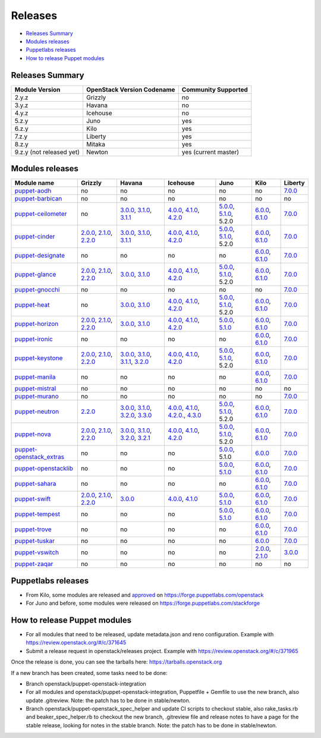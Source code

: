 ========
Releases
========

- `Releases Summary`_
- `Modules releases`_
- `Puppetlabs releases`_
- `How to release Puppet modules`_


Releases Summary
================

+----------------------------+------------------------------+------------------------+
| Module Version             | OpenStack Version Codename   | Community Supported    |
+============================+==============================+========================+
| 2.y.z                      | Grizzly                      | no                     |
+----------------------------+------------------------------+------------------------+
| 3.y.z                      | Havana                       | no                     |
+----------------------------+------------------------------+------------------------+
| 4.y.z                      | Icehouse                     | no                     |
+----------------------------+------------------------------+------------------------+
| 5.z.y                      | Juno                         | yes                    |
+----------------------------+------------------------------+------------------------+
| 6.z.y                      | Kilo                         | yes                    |
+----------------------------+------------------------------+------------------------+
| 7.z.y                      | Liberty                      | yes                    |
+----------------------------+------------------------------+------------------------+
| 8.z.y                      | Mitaka                       | yes                    |
+----------------------------+------------------------------+------------------------+
| 9.z.y (not released yet)   | Newton                       | yes (current master)   |
+----------------------------+------------------------------+------------------------+

Modules releases
================

+--------------------------------------------------------------------------------------------------+--------------------------------------------------------------------------------------------------------------------------------------------------------------------------------------------------------------------------------------------------------------------------------------------------------------+------------------------------------------------------------------------------------------------------------------------------------------------------------------------------------------------------------------------------------------------------------------------------------------------------------------------------------------------------------------------------------------------------------------+---------------------------------------------------------------------------------------------------------------------------------------------------------------------------------------------------------------------------------------------------------------------------------------------------------------------------------------------------------------------------------------------------------------+---------------------------------------------------------------------------------------------------------------------------------------------------------------------------------------------------------------------+-----------------------------------------------------------------------------------------------------------------------------------------------------------------------------------------------------------------------+--------------------------------------------------------------------------------------------------------------+
| Module name                                                                                      | Grizzly                                                                                                                                                                                                                                                                                                      | Havana                                                                                                                                                                                                                                                                                                                                                                                                           | Icehouse                                                                                                                                                                                                                                                                                                                                                                                                      | Juno                                                                                                                                                                                                                | Kilo                                                                                                                                                                                                                  | Liberty                                                                                                      |
+==================================================================================================+==============================================================================================================================================================================================================================================================================================================+==================================================================================================================================================================================================================================================================================================================================================================================================================+===============================================================================================================================================================================================================================================================================================================================================================================================================+=====================================================================================================================================================================================================================+=======================================================================================================================================================================================================================+==============================================================================================================+
| `puppet-aodh <http://git.openstack.org/cgit/openstack/puppet-aodh>`__                            | no                                                                                                                                                                                                                                                                                                           | no                                                                                                                                                                                                                                                                                                                                                                                                               | no                                                                                                                                                                                                                                                                                                                                                                                                            | no                                                                                                                                                                                                                  | no                                                                                                                                                                                                                    | `7.0.0 <https://github.com/openstack/puppet-aodh/blob/master/CHANGELOG.md#2015-11-24---700>`__               |
+--------------------------------------------------------------------------------------------------+--------------------------------------------------------------------------------------------------------------------------------------------------------------------------------------------------------------------------------------------------------------------------------------------------------------+------------------------------------------------------------------------------------------------------------------------------------------------------------------------------------------------------------------------------------------------------------------------------------------------------------------------------------------------------------------------------------------------------------------+---------------------------------------------------------------------------------------------------------------------------------------------------------------------------------------------------------------------------------------------------------------------------------------------------------------------------------------------------------------------------------------------------------------+---------------------------------------------------------------------------------------------------------------------------------------------------------------------------------------------------------------------+-----------------------------------------------------------------------------------------------------------------------------------------------------------------------------------------------------------------------+--------------------------------------------------------------------------------------------------------------+
| `puppet-barbican <http://git.openstack.org/cgit/openstack/puppet-barbican>`__                    | no                                                                                                                                                                                                                                                                                                           | no                                                                                                                                                                                                                                                                                                                                                                                                               | no                                                                                                                                                                                                                                                                                                                                                                                                            | no                                                                                                                                                                                                                  | no                                                                                                                                                                                                                    | no                                                                                                           |
+--------------------------------------------------------------------------------------------------+--------------------------------------------------------------------------------------------------------------------------------------------------------------------------------------------------------------------------------------------------------------------------------------------------------------+------------------------------------------------------------------------------------------------------------------------------------------------------------------------------------------------------------------------------------------------------------------------------------------------------------------------------------------------------------------------------------------------------------------+---------------------------------------------------------------------------------------------------------------------------------------------------------------------------------------------------------------------------------------------------------------------------------------------------------------------------------------------------------------------------------------------------------------+---------------------------------------------------------------------------------------------------------------------------------------------------------------------------------------------------------------------+-----------------------------------------------------------------------------------------------------------------------------------------------------------------------------------------------------------------------+--------------------------------------------------------------------------------------------------------------+
| `puppet-ceilometer <http://git.openstack.org/cgit/openstack/puppet-ceilometer>`__                | no                                                                                                                                                                                                                                                                                                           | `3.0.0 <https://github.com/openstack/puppet-ceilometer/blob/master/CHANGELOG.md#2014-01-17---300>`__, `3.1.0 <https://github.com/openstack/puppet-ceilometer/blob/master/CHANGELOG.md#2014-02-14---310>`__, `3.1.1 <https://github.com/openstack/puppet-ceilometer/blob/master/CHANGELOG.md#2014-03-26---311>`__                                                                                                 | `4.0.0 <https://github.com/openstack/puppet-ceilometer/blob/master/CHANGELOG.md#2014-01-05---400>`__, `4.1.0 <https://github.com/openstack/puppet-ceilometer/blob/master/CHANGELOG.md#2014-06-19---410>`__, `4.2.0 <https://github.com/openstack/puppet-ceilometer/blob/master/CHANGELOG.md#2014-10-16---420>`__                                                                                              | `5.0.0 <https://github.com/openstack/puppet-ceilometer/blob/master/CHANGELOG.md#2014-11-20---500>`__, `5.1.0 <https://github.com/openstack/puppet-ceilometer/blob/master/CHANGELOG.md#2015-06-17---510>`__, 5.2.0   | `6.0.0 <https://github.com/openstack/puppet-ceilometer/blob/master/CHANGELOG.md#2015-07-08---600>`__, `6.1.0 <https://github.com/openstack/puppet-ceilometer/blob/stable/kilo/CHANGELOG.md#2015-10-10---610>`__       | `7.0.0 <https://github.com/openstack/puppet-ceilometer/blob/master/CHANGELOG.md#2015-11-25---700>`__         |
+--------------------------------------------------------------------------------------------------+--------------------------------------------------------------------------------------------------------------------------------------------------------------------------------------------------------------------------------------------------------------------------------------------------------------+------------------------------------------------------------------------------------------------------------------------------------------------------------------------------------------------------------------------------------------------------------------------------------------------------------------------------------------------------------------------------------------------------------------+---------------------------------------------------------------------------------------------------------------------------------------------------------------------------------------------------------------------------------------------------------------------------------------------------------------------------------------------------------------------------------------------------------------+---------------------------------------------------------------------------------------------------------------------------------------------------------------------------------------------------------------------+-----------------------------------------------------------------------------------------------------------------------------------------------------------------------------------------------------------------------+--------------------------------------------------------------------------------------------------------------+
| `puppet-cinder <http://git.openstack.org/cgit/openstack/puppet-cinder>`__                        | `2.0.0 <https://github.com/openstack/puppet-cinder/blob/master/CHANGELOG.md#2013-06-24---200>`__, `2.1.0 <https://github.com/openstack/puppet-cinder/blob/master/CHANGELOG.md#2013-08-07---210>`__, `2.2.0 <https://github.com/openstack/puppet-cinder/blob/master/CHANGELOG.md#2013-10-07---220>`__         | `3.0.0 <https://github.com/openstack/puppet-cinder/blob/master/CHANGELOG.md#2014-01-13---300>`__, `3.1.0 <https://github.com/openstack/puppet-cinder/blob/master/CHANGELOG.md#2014-03-26---310>`__, `3.1.1 <https://github.com/openstack/puppet-cinder/blob/master/CHANGELOG.md#2014-04-15---311>`__                                                                                                             | `4.0.0 <https://github.com/openstack/puppet-cinder/blob/master/CHANGELOG.md#2014-01-29---400>`__, `4.1.0 <https://github.com/openstack/puppet-cinder/blob/master/CHANGELOG.md#2014-06-19---410>`__, `4.2.0 <https://github.com/openstack/puppet-cinder/blob/master/CHANGELOG.md#2014-10-16---420>`__                                                                                                          | `5.0.0 <https://github.com/openstack/puppet-cinder/blob/master/CHANGELOG.md#2014-11-20---500>`__, `5.1.0 <https://github.com/openstack/puppet-cinder/blob/master/CHANGELOG.md#2015-06-17---510>`__, 5.2.0           | `6.0.0 <https://github.com/openstack/puppet-cinder/blob/master/CHANGELOG.md#2015-07-08---600>`__, `6.1.0 <https://github.com/openstack/puppet-cinder/blob/stable/kilo/CHANGELOG.md#2015-10-10---610>`__               | `7.0.0 <https://github.com/openstack/puppet-cinder/blob/master/CHANGELOG.md#2015-11-25---700>`__             |
+--------------------------------------------------------------------------------------------------+--------------------------------------------------------------------------------------------------------------------------------------------------------------------------------------------------------------------------------------------------------------------------------------------------------------+------------------------------------------------------------------------------------------------------------------------------------------------------------------------------------------------------------------------------------------------------------------------------------------------------------------------------------------------------------------------------------------------------------------+---------------------------------------------------------------------------------------------------------------------------------------------------------------------------------------------------------------------------------------------------------------------------------------------------------------------------------------------------------------------------------------------------------------+---------------------------------------------------------------------------------------------------------------------------------------------------------------------------------------------------------------------+-----------------------------------------------------------------------------------------------------------------------------------------------------------------------------------------------------------------------+--------------------------------------------------------------------------------------------------------------+
| `puppet-designate <http://git.openstack.org/cgit/openstack/puppet-designate>`__                  | no                                                                                                                                                                                                                                                                                                           | no                                                                                                                                                                                                                                                                                                                                                                                                               | no                                                                                                                                                                                                                                                                                                                                                                                                            | no                                                                                                                                                                                                                  | `6.0.0 <https://github.com/openstack/puppet-designate/blob/master/CHANGELOG.md#2015-07-08---600>`__, `6.1.0 <https://github.com/openstack/puppet-designate/blob/stable/kilo/CHANGELOG.md#2015-10-10---610>`__         | `7.0.0 <https://github.com/openstack/puppet-designate/blob/master/CHANGELOG.md#2015-11-25---700>`__          |
+--------------------------------------------------------------------------------------------------+--------------------------------------------------------------------------------------------------------------------------------------------------------------------------------------------------------------------------------------------------------------------------------------------------------------+------------------------------------------------------------------------------------------------------------------------------------------------------------------------------------------------------------------------------------------------------------------------------------------------------------------------------------------------------------------------------------------------------------------+---------------------------------------------------------------------------------------------------------------------------------------------------------------------------------------------------------------------------------------------------------------------------------------------------------------------------------------------------------------------------------------------------------------+---------------------------------------------------------------------------------------------------------------------------------------------------------------------------------------------------------------------+-----------------------------------------------------------------------------------------------------------------------------------------------------------------------------------------------------------------------+--------------------------------------------------------------------------------------------------------------+
| `puppet-glance <http://git.openstack.org/cgit/openstack/puppet-glance>`__                        | `2.0.0 <https://github.com/openstack/puppet-glance/blob/master/CHANGELOG.md#2013-06-24---200>`__, `2.1.0 <https://github.com/openstack/puppet-glance/blob/master/CHANGELOG.md#2013-08-07---210>`__, `2.2.0 <https://github.com/openstack/puppet-glance/blob/master/CHANGELOG.md#2013-10-07---220>`__         | `3.0.0 <https://github.com/openstack/puppet-glance/blob/master/CHANGELOG.md#2014-01-09---300>`__, `3.1.0 <https://github.com/openstack/puppet-glance/blob/master/CHANGELOG.md#2014-03-26---310>`__                                                                                                                                                                                                               | `4.0.0 <https://github.com/openstack/puppet-glance/blob/master/CHANGELOG.md#2014-05-01---400>`__, `4.1.0 <https://github.com/openstack/puppet-glance/blob/master/CHANGELOG.md#2014-06-19---410>`__, `4.2.0 <https://github.com/openstack/puppet-glance/blob/master/CHANGELOG.md#2014-10-16---420>`__                                                                                                          | `5.0.0 <https://github.com/openstack/puppet-glance/blob/master/CHANGELOG.md#2014-11-24---500>`__, `5.1.0 <https://github.com/openstack/puppet-glance/blob/master/CHANGELOG.md#2015-06-17---510>`__, 5.2.0           | `6.0.0 <https://github.com/openstack/puppet-glance/blob/master/CHANGELOG.md#2015-07-08---600>`__, `6.1.0 <https://github.com/openstack/puppet-glance/blob/stable/kilo/CHANGELOG.md#2015-10-10---610>`__               | `7.0.0 <https://github.com/openstack/puppet-glance/blob/master/CHANGELOG.md#2015-11-25---700>`__             |
+--------------------------------------------------------------------------------------------------+--------------------------------------------------------------------------------------------------------------------------------------------------------------------------------------------------------------------------------------------------------------------------------------------------------------+------------------------------------------------------------------------------------------------------------------------------------------------------------------------------------------------------------------------------------------------------------------------------------------------------------------------------------------------------------------------------------------------------------------+---------------------------------------------------------------------------------------------------------------------------------------------------------------------------------------------------------------------------------------------------------------------------------------------------------------------------------------------------------------------------------------------------------------+---------------------------------------------------------------------------------------------------------------------------------------------------------------------------------------------------------------------+-----------------------------------------------------------------------------------------------------------------------------------------------------------------------------------------------------------------------+--------------------------------------------------------------------------------------------------------------+
| `puppet-gnocchi <http://git.openstack.org/cgit/openstack/puppet-gnocchi>`__                      | no                                                                                                                                                                                                                                                                                                           | no                                                                                                                                                                                                                                                                                                                                                                                                               | no                                                                                                                                                                                                                                                                                                                                                                                                            | no                                                                                                                                                                                                                  | no                                                                                                                                                                                                                    | `7.0.0 <https://github.com/openstack/puppet-gnocchi/blob/master/CHANGELOG.md#2015-11-25---700>`__            |
+--------------------------------------------------------------------------------------------------+--------------------------------------------------------------------------------------------------------------------------------------------------------------------------------------------------------------------------------------------------------------------------------------------------------------+------------------------------------------------------------------------------------------------------------------------------------------------------------------------------------------------------------------------------------------------------------------------------------------------------------------------------------------------------------------------------------------------------------------+---------------------------------------------------------------------------------------------------------------------------------------------------------------------------------------------------------------------------------------------------------------------------------------------------------------------------------------------------------------------------------------------------------------+---------------------------------------------------------------------------------------------------------------------------------------------------------------------------------------------------------------------+-----------------------------------------------------------------------------------------------------------------------------------------------------------------------------------------------------------------------+--------------------------------------------------------------------------------------------------------------+
| `puppet-heat <http://git.openstack.org/cgit/openstack/puppet-heat>`__                            | no                                                                                                                                                                                                                                                                                                           | `3.0.0 <https://github.com/openstack/puppet-heat/blob/master/CHANGELOG.md#2014-01-23---300>`__, `3.1.0 <https://github.com/openstack/puppet-heat/blob/master/CHANGELOG.md#2014-03-26---310>`__                                                                                                                                                                                                                   | `4.0.0 <https://github.com/openstack/puppet-heat/blob/master/CHANGELOG.md#2014-05-05---400>`__, `4.1.0 <https://github.com/openstack/puppet-heat/blob/master/CHANGELOG.md#2014-06-19---410>`__, `4.2.0 <https://github.com/openstack/puppet-heat/blob/master/CHANGELOG.md#2014-10-16---420>`__                                                                                                                | `5.0.0 <https://github.com/openstack/puppet-heat/blob/master/CHANGELOG.md#2014-11-24---500>`__, `5.1.0 <https://github.com/openstack/puppet-heat/blob/master/CHANGELOG.md#2015-06-17---510>`__, 5.2.0               | `6.0.0 <https://github.com/openstack/puppet-heat/blob/master/CHANGELOG.md#2015-07-08---600>`__, `6.1.0 <https://github.com/openstack/puppet-heat/blob/stable/kilo/CHANGELOG.md#2015-10-14---610>`__                   | `7.0.0 <https://github.com/openstack/puppet-heat/blob/master/CHANGELOG.md#2015-11-25---700>`__               |
+--------------------------------------------------------------------------------------------------+--------------------------------------------------------------------------------------------------------------------------------------------------------------------------------------------------------------------------------------------------------------------------------------------------------------+------------------------------------------------------------------------------------------------------------------------------------------------------------------------------------------------------------------------------------------------------------------------------------------------------------------------------------------------------------------------------------------------------------------+---------------------------------------------------------------------------------------------------------------------------------------------------------------------------------------------------------------------------------------------------------------------------------------------------------------------------------------------------------------------------------------------------------------+---------------------------------------------------------------------------------------------------------------------------------------------------------------------------------------------------------------------+-----------------------------------------------------------------------------------------------------------------------------------------------------------------------------------------------------------------------+--------------------------------------------------------------------------------------------------------------+
| `puppet-horizon <http://git.openstack.org/cgit/openstack/puppet-horizon>`__                      | `2.0.0 <https://github.com/openstack/puppet-horizon/blob/master/CHANGELOG.md#2013-06-24---200>`__, `2.1.0 <https://github.com/openstack/puppet-horizon/blob/master/CHANGELOG.md#2013-08-07---210>`__, `2.2.0 <https://github.com/openstack/puppet-horizon/blob/master/CHANGELOG.md#2013-10-07---220>`__      | `3.0.0 <https://github.com/openstack/puppet-horizon/blob/master/CHANGELOG.md#2014-01-16---300>`__, `3.1.0 <https://github.com/openstack/puppet-horizon/blob/master/CHANGELOG.md#2014-03-26---310>`__                                                                                                                                                                                                             | `4.0.0 <https://github.com/openstack/puppet-horizon/blob/master/CHANGELOG.md#2014-05-01---400>`__, `4.1.0 <https://github.com/openstack/puppet-horizon/blob/master/CHANGELOG.md#2014-06-19---410>`__, `4.2.0 <https://github.com/openstack/puppet-horizon/blob/master/CHANGELOG.md#2014-10-16---420>`__                                                                                                       | `5.0.0 <https://github.com/openstack/puppet-horizon/blob/master/CHANGELOG.md#2014-11-25---500>`__, `5.1.0 <https://github.com/openstack/puppet-horizon/blob/master/CHANGELOG.md#2015-06-17---510>`__                | `6.0.0 <https://github.com/openstack/puppet-horizon/blob/master/CHANGELOG.md#2015-07-08---600>`__, `6.1.0 <https://github.com/openstack/puppet-horizon/blob/stable/kilo/CHANGELOG.md#2015-10-15---610>`__             | `7.0.0 <https://github.com/openstack/puppet-horizon/blob/master/CHANGELOG.md#2015-11-25---700>`__            |
+--------------------------------------------------------------------------------------------------+--------------------------------------------------------------------------------------------------------------------------------------------------------------------------------------------------------------------------------------------------------------------------------------------------------------+------------------------------------------------------------------------------------------------------------------------------------------------------------------------------------------------------------------------------------------------------------------------------------------------------------------------------------------------------------------------------------------------------------------+---------------------------------------------------------------------------------------------------------------------------------------------------------------------------------------------------------------------------------------------------------------------------------------------------------------------------------------------------------------------------------------------------------------+---------------------------------------------------------------------------------------------------------------------------------------------------------------------------------------------------------------------+-----------------------------------------------------------------------------------------------------------------------------------------------------------------------------------------------------------------------+--------------------------------------------------------------------------------------------------------------+
| `puppet-ironic <http://git.openstack.org/cgit/openstack/puppet-ironic>`__                        | no                                                                                                                                                                                                                                                                                                           | no                                                                                                                                                                                                                                                                                                                                                                                                               | no                                                                                                                                                                                                                                                                                                                                                                                                            | no                                                                                                                                                                                                                  | `6.0.0 <https://github.com/openstack/puppet-ironic/blob/master/CHANGELOG.md#2015-07-08---600>`__, `6.1.0 <https://github.com/openstack/puppet-ironic/blob/stable/kilo/CHANGELOG.md#2015-10-15---610>`__               | `7.0.0 <https://github.com/openstack/puppet-ironic/blob/master/CHANGELOG.md#2015-11-25---700>`__             |
+--------------------------------------------------------------------------------------------------+--------------------------------------------------------------------------------------------------------------------------------------------------------------------------------------------------------------------------------------------------------------------------------------------------------------+------------------------------------------------------------------------------------------------------------------------------------------------------------------------------------------------------------------------------------------------------------------------------------------------------------------------------------------------------------------------------------------------------------------+---------------------------------------------------------------------------------------------------------------------------------------------------------------------------------------------------------------------------------------------------------------------------------------------------------------------------------------------------------------------------------------------------------------+---------------------------------------------------------------------------------------------------------------------------------------------------------------------------------------------------------------------+-----------------------------------------------------------------------------------------------------------------------------------------------------------------------------------------------------------------------+--------------------------------------------------------------------------------------------------------------+
| `puppet-keystone <http://git.openstack.org/cgit/openstack/puppet-keystone>`__                    | `2.0.0 <https://github.com/openstack/puppet-keystone/blob/master/CHANGELOG.md#2013-06-18---200>`__, `2.1.0 <https://github.com/openstack/puppet-keystone/blob/master/CHANGELOG.md#2013-08-06---210>`__, `2.2.0 <https://github.com/openstack/puppet-keystone/blob/master/CHANGELOG.md#2013-10-07---220>`__   | `3.0.0 <https://github.com/openstack/puppet-keystone/blob/master/CHANGELOG.md#2014-01-16---300>`__, `3.1.0 <https://github.com/openstack/puppet-keystone/blob/master/CHANGELOG.md#2014-03-26---310>`__, `3.1.1 <https://github.com/openstack/puppet-keystone/blob/master/CHANGELOG.md#2014-03-28---311>`__, `3.2.0 <https://github.com/openstack/puppet-keystone/blob/master/CHANGELOG.md#2014-04-15---320>`__   | `4.0.0 <https://github.com/openstack/puppet-keystone/blob/master/CHANGELOG.md#2014-05-05---400>`__, `4.1.0 <https://github.com/openstack/puppet-keystone/blob/master/CHANGELOG.md#2014-06-19---410>`__, `4.2.0 <https://github.com/openstack/puppet-keystone/blob/master/CHANGELOG.md#2014-10-16---420>`__                                                                                                    | `5.0.0 <https://github.com/openstack/puppet-keystone/blob/master/CHANGELOG.md#2014-11-24---500>`__, `5.1.0 <https://github.com/openstack/puppet-keystone/blob/master/CHANGELOG.md#2015-06-17---510>`__, 5.2.0       | `6.0.0 <https://github.com/openstack/puppet-keystone/blob/master/CHANGELOG.md#2015-07-08---600>`__, `6.1.0 <https://github.com/openstack/puppet-keystone/blob/stable/kilo/CHANGELOG.md#2015-10-15---610>`__           | `7.0.0 <https://github.com/openstack/puppet-keystone/blob/master/CHANGELOG.md#2015-11-24---700>`__           |
+--------------------------------------------------------------------------------------------------+--------------------------------------------------------------------------------------------------------------------------------------------------------------------------------------------------------------------------------------------------------------------------------------------------------------+------------------------------------------------------------------------------------------------------------------------------------------------------------------------------------------------------------------------------------------------------------------------------------------------------------------------------------------------------------------------------------------------------------------+---------------------------------------------------------------------------------------------------------------------------------------------------------------------------------------------------------------------------------------------------------------------------------------------------------------------------------------------------------------------------------------------------------------+---------------------------------------------------------------------------------------------------------------------------------------------------------------------------------------------------------------------+-----------------------------------------------------------------------------------------------------------------------------------------------------------------------------------------------------------------------+--------------------------------------------------------------------------------------------------------------+
| `puppet-manila <http://git.openstack.org/cgit/openstack/puppet-manila>`__                        | no                                                                                                                                                                                                                                                                                                           | no                                                                                                                                                                                                                                                                                                                                                                                                               | no                                                                                                                                                                                                                                                                                                                                                                                                            | no                                                                                                                                                                                                                  | `6.0.0 <https://github.com/openstack/puppet-manila/blob/master/CHANGELOG.md#2015-07-08---600>`__, `6.1.0 <https://github.com/openstack/puppet-manila/blob/stable/kilo/CHANGELOG.md#2015-10-10---610>`__               | `7.0.0 <https://github.com/openstack/puppet-manila/blob/master/CHANGELOG.md#2015-11-25---700>`__             |
+--------------------------------------------------------------------------------------------------+--------------------------------------------------------------------------------------------------------------------------------------------------------------------------------------------------------------------------------------------------------------------------------------------------------------+------------------------------------------------------------------------------------------------------------------------------------------------------------------------------------------------------------------------------------------------------------------------------------------------------------------------------------------------------------------------------------------------------------------+---------------------------------------------------------------------------------------------------------------------------------------------------------------------------------------------------------------------------------------------------------------------------------------------------------------------------------------------------------------------------------------------------------------+---------------------------------------------------------------------------------------------------------------------------------------------------------------------------------------------------------------------+-----------------------------------------------------------------------------------------------------------------------------------------------------------------------------------------------------------------------+--------------------------------------------------------------------------------------------------------------+
| `puppet-mistral <http://git.openstack.org/cgit/openstack/puppet-mistral>`__                      | no                                                                                                                                                                                                                                                                                                           | no                                                                                                                                                                                                                                                                                                                                                                                                               | no                                                                                                                                                                                                                                                                                                                                                                                                            | no                                                                                                                                                                                                                  | no                                                                                                                                                                                                                    | no                                                                                                           |
+--------------------------------------------------------------------------------------------------+--------------------------------------------------------------------------------------------------------------------------------------------------------------------------------------------------------------------------------------------------------------------------------------------------------------+------------------------------------------------------------------------------------------------------------------------------------------------------------------------------------------------------------------------------------------------------------------------------------------------------------------------------------------------------------------------------------------------------------------+---------------------------------------------------------------------------------------------------------------------------------------------------------------------------------------------------------------------------------------------------------------------------------------------------------------------------------------------------------------------------------------------------------------+---------------------------------------------------------------------------------------------------------------------------------------------------------------------------------------------------------------------+-----------------------------------------------------------------------------------------------------------------------------------------------------------------------------------------------------------------------+--------------------------------------------------------------------------------------------------------------+
| `puppet-murano <http://git.openstack.org/cgit/openstack/puppet-murano>`__                        | no                                                                                                                                                                                                                                                                                                           | no                                                                                                                                                                                                                                                                                                                                                                                                               | no                                                                                                                                                                                                                                                                                                                                                                                                            | no                                                                                                                                                                                                                  | no                                                                                                                                                                                                                    | `7.0.0 <https://github.com/openstack/puppet-murano/blob/master/CHANGELOG.md#2015-11-24---700>`__             |
+--------------------------------------------------------------------------------------------------+--------------------------------------------------------------------------------------------------------------------------------------------------------------------------------------------------------------------------------------------------------------------------------------------------------------+------------------------------------------------------------------------------------------------------------------------------------------------------------------------------------------------------------------------------------------------------------------------------------------------------------------------------------------------------------------------------------------------------------------+---------------------------------------------------------------------------------------------------------------------------------------------------------------------------------------------------------------------------------------------------------------------------------------------------------------------------------------------------------------------------------------------------------------+---------------------------------------------------------------------------------------------------------------------------------------------------------------------------------------------------------------------+-----------------------------------------------------------------------------------------------------------------------------------------------------------------------------------------------------------------------+--------------------------------------------------------------------------------------------------------------+
| `puppet-neutron <http://git.openstack.org/cgit/openstack/puppet-neuton>`__                       | `2.2.0 <https://github.com/openstack/puppet-neutron/blob/master/CHANGELOG.md#2013-10-07---220>`__                                                                                                                                                                                                            | `3.0.0 <https://github.com/openstack/puppet-neutron/blob/master/CHANGELOG.md#2013-12-25---300>`__, `3.1.0 <https://github.com/openstack/puppet-neutron/blob/master/CHANGELOG.md#2014-03-26---310>`__, `3.2.0 <https://github.com/openstack/puppet-neutron/blob/master/CHANGELOG.md#2014-03-28---320>`__, `3.3.0 <https://github.com/openstack/puppet-neutron/blob/master/CHANGELOG.md#2014-04-15---330>`__       | `4.0.0 <https://github.com/openstack/puppet-neutron/blob/master/CHANGELOG.md#2014-05-01---400>`__, `4.1.0 <https://github.com/openstack/puppet-neutron/blob/master/CHANGELOG.md#2014-06-20---410>`__, `4.2.0. <https://github.com/openstack/puppet-neutron/blob/master/CHANGELOG.md#2014-07-11---420>`__, `4.3.0 <https://github.com/openstack/puppet-neutron/blob/master/CHANGELOG.md#2014-10-16---430>`__   | `5.0.0 <https://github.com/openstack/puppet-neutron/blob/master/CHANGELOG.md#2014-11-21---500>`__, `5.1.0 <https://github.com/openstack/puppet-neutron/blob/master/CHANGELOG.md#2015-06-17---510>`__, 5.2.0         | `6.0.0 <https://github.com/openstack/puppet-neutron/blob/master/CHANGELOG.md#2015-07-08---600>`__, `6.1.0 <https://github.com/openstack/puppet-neutron/blob/stable/kilo/CHANGELOG.md#2015-10-10---610>`__             | `7.0.0 <https://github.com/openstack/puppet-neutron/blob/master/CHANGELOG.md#2015-11-25---700>`__            |
+--------------------------------------------------------------------------------------------------+--------------------------------------------------------------------------------------------------------------------------------------------------------------------------------------------------------------------------------------------------------------------------------------------------------------+------------------------------------------------------------------------------------------------------------------------------------------------------------------------------------------------------------------------------------------------------------------------------------------------------------------------------------------------------------------------------------------------------------------+---------------------------------------------------------------------------------------------------------------------------------------------------------------------------------------------------------------------------------------------------------------------------------------------------------------------------------------------------------------------------------------------------------------+---------------------------------------------------------------------------------------------------------------------------------------------------------------------------------------------------------------------+-----------------------------------------------------------------------------------------------------------------------------------------------------------------------------------------------------------------------+--------------------------------------------------------------------------------------------------------------+
| `puppet-nova <http://git.openstack.org/cgit/openstack/puppet-nova>`__                            | `2.0.0 <https://github.com/openstack/puppet-nova/blob/master/CHANGELOG.md#2013-06-24---200>`__, `2.1.0 <https://github.com/openstack/puppet-nova/blob/master/CHANGELOG.md#2013-08-07---210>`__, `2.2.0 <https://github.com/openstack/puppet-nova/blob/master/CHANGELOG.md#2013-10-07---220>`__               | `3.0.0 <https://github.com/openstack/puppet-nova/blob/master/CHANGELOG.md#2014-01-13---300>`__, `3.1.0 <https://github.com/openstack/puppet-nova/blob/master/CHANGELOG.md#2014-02-14---310>`__, `3.2.0 <https://github.com/openstack/puppet-nova/blob/master/CHANGELOG.md#2014-03-26---320>`__, `3.2.1 <https://github.com/openstack/puppet-nova/blob/master/CHANGELOG.md#2014-04-15---321>`__                   | `4.0.0 <https://github.com/openstack/puppet-nova/blob/master/CHANGELOG.md#2014-05-01---400>`__, `4.1.0 <https://github.com/openstack/puppet-nova/blob/master/CHANGELOG.md#2014-06-20---410>`__, `4.2.0 <https://github.com/openstack/puppet-nova/blob/master/CHANGELOG.md#2014-11-17---420>`__                                                                                                                | `5.0.0 <https://github.com/openstack/puppet-nova/blob/master/CHANGELOG.md#2014-11-24---500>`__, `5.1.0 <https://github.com/openstack/puppet-nova/blob/master/CHANGELOG.md#2015-06-17---510>`__, 5.2.0               | `6.0.0 <https://github.com/openstack/puppet-nova/blob/master/CHANGELOG.md#2015-07-08---600>`__, `6.1.0 <https://github.com/openstack/puppet-nova/blob/stable/kilo/CHANGELOG.md#2015-10-10---610>`__                   | `7.0.0 <https://github.com/openstack/puppet-nova/blob/master/CHANGELOG.md#2015-11-25---700>`__               |
+--------------------------------------------------------------------------------------------------+--------------------------------------------------------------------------------------------------------------------------------------------------------------------------------------------------------------------------------------------------------------------------------------------------------------+------------------------------------------------------------------------------------------------------------------------------------------------------------------------------------------------------------------------------------------------------------------------------------------------------------------------------------------------------------------------------------------------------------------+---------------------------------------------------------------------------------------------------------------------------------------------------------------------------------------------------------------------------------------------------------------------------------------------------------------------------------------------------------------------------------------------------------------+---------------------------------------------------------------------------------------------------------------------------------------------------------------------------------------------------------------------+-----------------------------------------------------------------------------------------------------------------------------------------------------------------------------------------------------------------------+--------------------------------------------------------------------------------------------------------------+
| `puppet-openstack\_extras <http://git.openstack.org/cgit/openstack/puppet-openstack_extras>`__   | no                                                                                                                                                                                                                                                                                                           | no                                                                                                                                                                                                                                                                                                                                                                                                               | no                                                                                                                                                                                                                                                                                                                                                                                                            | `5.0.0 <https://github.com/openstack/puppet-openstack_extras/blob/master/CHANGELOG.md#2014-11-21---500>`__, 5.1.0                                                                                                   | `6.0.0 <https://github.com/openstack/puppet-openstack_extras/blob/master/CHANGELOG.md#2015-07-08---600>`__                                                                                                            | `7.0.0 <https://github.com/openstack/puppet-openstack_extras/blob/master/CHANGELOG.md#2015-11-24---700>`__   |
+--------------------------------------------------------------------------------------------------+--------------------------------------------------------------------------------------------------------------------------------------------------------------------------------------------------------------------------------------------------------------------------------------------------------------+------------------------------------------------------------------------------------------------------------------------------------------------------------------------------------------------------------------------------------------------------------------------------------------------------------------------------------------------------------------------------------------------------------------+---------------------------------------------------------------------------------------------------------------------------------------------------------------------------------------------------------------------------------------------------------------------------------------------------------------------------------------------------------------------------------------------------------------+---------------------------------------------------------------------------------------------------------------------------------------------------------------------------------------------------------------------+-----------------------------------------------------------------------------------------------------------------------------------------------------------------------------------------------------------------------+--------------------------------------------------------------------------------------------------------------+
| `puppet-openstacklib <http://git.openstack.org/cgit/openstack/puppet-openstacklib>`__            | no                                                                                                                                                                                                                                                                                                           | no                                                                                                                                                                                                                                                                                                                                                                                                               | no                                                                                                                                                                                                                                                                                                                                                                                                            | `5.0.0 <https://github.com/openstack/puppet-openstacklib/blob/master/CHANGELOG.md#2014-11-25---500>`__, `5.1.0 <https://github.com/openstack/puppet-openstacklib/blob/master/CHANGELOG.md#2015-06-17---510>`__      | `6.0.0 <https://github.com/openstack/puppet-openstacklib/blob/master/CHANGELOG.md#2015-07-08---600>`__, `6.1.0 <https://github.com/openstack/puppet-openstacklib/blob/stable/kilo/CHANGELOG.md#2015-10-10---610>`__   | `7.0.0 <https://github.com/openstack/puppet-openstacklib/blob/master/CHANGELOG.md#2015-11-24---700>`__       |
+--------------------------------------------------------------------------------------------------+--------------------------------------------------------------------------------------------------------------------------------------------------------------------------------------------------------------------------------------------------------------------------------------------------------------+------------------------------------------------------------------------------------------------------------------------------------------------------------------------------------------------------------------------------------------------------------------------------------------------------------------------------------------------------------------------------------------------------------------+---------------------------------------------------------------------------------------------------------------------------------------------------------------------------------------------------------------------------------------------------------------------------------------------------------------------------------------------------------------------------------------------------------------+---------------------------------------------------------------------------------------------------------------------------------------------------------------------------------------------------------------------+-----------------------------------------------------------------------------------------------------------------------------------------------------------------------------------------------------------------------+--------------------------------------------------------------------------------------------------------------+
| `puppet-sahara <http://git.openstack.org/cgit/openstack/puppet-sahara>`__                        | no                                                                                                                                                                                                                                                                                                           | no                                                                                                                                                                                                                                                                                                                                                                                                               | no                                                                                                                                                                                                                                                                                                                                                                                                            | no                                                                                                                                                                                                                  | `6.0.0 <https://github.com/openstack/puppet-sahara/blob/master/CHANGELOG.md#2015-07-08---600>`__, `6.1.0 <https://github.com/openstack/puppet-sahara/blob/stable/kilo/CHANGELOG.md#2015-10-10---610>`__               | `7.0.0 <https://github.com/openstack/puppet-sahara/blob/master/CHANGELOG.md#2015-11-25---700>`__             |
+--------------------------------------------------------------------------------------------------+--------------------------------------------------------------------------------------------------------------------------------------------------------------------------------------------------------------------------------------------------------------------------------------------------------------+------------------------------------------------------------------------------------------------------------------------------------------------------------------------------------------------------------------------------------------------------------------------------------------------------------------------------------------------------------------------------------------------------------------+---------------------------------------------------------------------------------------------------------------------------------------------------------------------------------------------------------------------------------------------------------------------------------------------------------------------------------------------------------------------------------------------------------------+---------------------------------------------------------------------------------------------------------------------------------------------------------------------------------------------------------------------+-----------------------------------------------------------------------------------------------------------------------------------------------------------------------------------------------------------------------+--------------------------------------------------------------------------------------------------------------+
| `puppet-swift <http://git.openstack.org/cgit/openstack/puppet-swift>`__                          | `2.0.0 <https://github.com/openstack/puppet-swift/blob/master/CHANGELOG.md#2013-06-24---200>`__, `2.1.0 <https://github.com/openstack/puppet-swift/blob/master/CHANGELOG.md#2013-08-07---210>`__, `2.2.0 <https://github.com/openstack/puppet-swift/blob/master/CHANGELOG.md#2013-10-07---220>`__            | `3.0.0 <https://github.com/openstack/puppet-swift/blob/master/CHANGELOG.md#2014-02-04---300>`__                                                                                                                                                                                                                                                                                                                  | `4.0.0 <https://github.com/openstack/puppet-swift/blob/master/CHANGELOG.md#2014-05-01---400>`__, `4.1.0 <https://github.com/openstack/puppet-swift/blob/master/CHANGELOG.md#2014-06-20---410>`__                                                                                                                                                                                                              | `5.0.0 <https://github.com/openstack/puppet-swift/blob/master/CHANGELOG.md#2014-11-22---500>`__, `5.1.0 <https://github.com/openstack/puppet-swift/blob/master/CHANGELOG.md#2015-06-17---510>`__                    | `6.0.0 <https://github.com/openstack/puppet-swift/blob/master/CHANGELOG.md#2015-07-08---600>`__, `6.1.0 <https://github.com/openstack/puppet-swift/blob/stable/kilo/CHANGELOG.md#2015-10-10---610>`__                 | `7.0.0 <https://github.com/openstack/puppet-swift/blob/master/CHANGELOG.md#2015-11-25---700>`__              |
+--------------------------------------------------------------------------------------------------+--------------------------------------------------------------------------------------------------------------------------------------------------------------------------------------------------------------------------------------------------------------------------------------------------------------+------------------------------------------------------------------------------------------------------------------------------------------------------------------------------------------------------------------------------------------------------------------------------------------------------------------------------------------------------------------------------------------------------------------+---------------------------------------------------------------------------------------------------------------------------------------------------------------------------------------------------------------------------------------------------------------------------------------------------------------------------------------------------------------------------------------------------------------+---------------------------------------------------------------------------------------------------------------------------------------------------------------------------------------------------------------------+-----------------------------------------------------------------------------------------------------------------------------------------------------------------------------------------------------------------------+--------------------------------------------------------------------------------------------------------------+
| `puppet-tempest <http://git.openstack.org/cgit/openstack/puppet-tempest>`__                      | no                                                                                                                                                                                                                                                                                                           | no                                                                                                                                                                                                                                                                                                                                                                                                               | no                                                                                                                                                                                                                                                                                                                                                                                                            | `5.0.0 <https://github.com/openstack/puppet-tempest/blob/master/CHANGELOG.md#2014-11-22---500>`__, `5.1.0 <https://github.com/openstack/puppet-tempest/blob/master/CHANGELOG.md#2015-06-17---510>`__                | `6.0.0 <https://github.com/openstack/puppet-tempest/blob/master/CHANGELOG.md#2015-07-08---600>`__, `6.1.0 <https://github.com/openstack/puppet-tempest/blob/stable/kilo/CHANGELOG.md#2015-10-10---610>`__             | `7.0.0 <https://github.com/openstack/puppet-tempest/blob/master/CHANGELOG.md#2015-11-25---700>`__            |
+--------------------------------------------------------------------------------------------------+--------------------------------------------------------------------------------------------------------------------------------------------------------------------------------------------------------------------------------------------------------------------------------------------------------------+------------------------------------------------------------------------------------------------------------------------------------------------------------------------------------------------------------------------------------------------------------------------------------------------------------------------------------------------------------------------------------------------------------------+---------------------------------------------------------------------------------------------------------------------------------------------------------------------------------------------------------------------------------------------------------------------------------------------------------------------------------------------------------------------------------------------------------------+---------------------------------------------------------------------------------------------------------------------------------------------------------------------------------------------------------------------+-----------------------------------------------------------------------------------------------------------------------------------------------------------------------------------------------------------------------+--------------------------------------------------------------------------------------------------------------+
| `puppet-trove <http://git.openstack.org/cgit/openstack/puppet-trove>`__                          | no                                                                                                                                                                                                                                                                                                           | no                                                                                                                                                                                                                                                                                                                                                                                                               | no                                                                                                                                                                                                                                                                                                                                                                                                            | no                                                                                                                                                                                                                  | `6.0.0 <https://github.com/openstack/puppet-trove/blob/master/CHANGELOG.md#2015-07-08---600>`__, `6.1.0 <https://github.com/openstack/puppet-trove/blob/stable/kilo/CHANGELOG.md#2015-10-10---610>`__                 | `7.0.0 <https://github.com/openstack/puppet-trove/blob/master/CHANGELOG.md#2015-11-25---700>`__              |
+--------------------------------------------------------------------------------------------------+--------------------------------------------------------------------------------------------------------------------------------------------------------------------------------------------------------------------------------------------------------------------------------------------------------------+------------------------------------------------------------------------------------------------------------------------------------------------------------------------------------------------------------------------------------------------------------------------------------------------------------------------------------------------------------------------------------------------------------------+---------------------------------------------------------------------------------------------------------------------------------------------------------------------------------------------------------------------------------------------------------------------------------------------------------------------------------------------------------------------------------------------------------------+---------------------------------------------------------------------------------------------------------------------------------------------------------------------------------------------------------------------+-----------------------------------------------------------------------------------------------------------------------------------------------------------------------------------------------------------------------+--------------------------------------------------------------------------------------------------------------+
| `puppet-tuskar <http://git.openstack.org/cgit/openstack/puppet-tuskar>`__                        | no                                                                                                                                                                                                                                                                                                           | no                                                                                                                                                                                                                                                                                                                                                                                                               | no                                                                                                                                                                                                                                                                                                                                                                                                            | no                                                                                                                                                                                                                  | `6.0.0 <https://github.com/openstack/puppet-tuskar/blob/master/CHANGELOG.md#2015-07-08---600>`__                                                                                                                      | `7.0.0 <https://github.com/openstack/puppet-tuskar/blob/master/CHANGELOG.md#2015-11-25---700>`__             |
+--------------------------------------------------------------------------------------------------+--------------------------------------------------------------------------------------------------------------------------------------------------------------------------------------------------------------------------------------------------------------------------------------------------------------+------------------------------------------------------------------------------------------------------------------------------------------------------------------------------------------------------------------------------------------------------------------------------------------------------------------------------------------------------------------------------------------------------------------+---------------------------------------------------------------------------------------------------------------------------------------------------------------------------------------------------------------------------------------------------------------------------------------------------------------------------------------------------------------------------------------------------------------+---------------------------------------------------------------------------------------------------------------------------------------------------------------------------------------------------------------------+-----------------------------------------------------------------------------------------------------------------------------------------------------------------------------------------------------------------------+--------------------------------------------------------------------------------------------------------------+
| `puppet-vswitch <http://git.openstack.org/cgit/openstack/puppet-vswitch>`__                      | no                                                                                                                                                                                                                                                                                                           | no                                                                                                                                                                                                                                                                                                                                                                                                               | no                                                                                                                                                                                                                                                                                                                                                                                                            | no                                                                                                                                                                                                                  | `2.0.0 <https://github.com/openstack/puppet-vswitch/blob/master/CHANGELOG.md#2015-07-08---200>`__, `2.1.0 <https://github.com/openstack/puppet-vswitch/blob/stable/kilo/CHANGELOG.md#2015-10-15---211>`__             | `3.0.0 <https://github.com/openstack/puppet-vswitch/blob/master/CHANGELOG.md#2015-11-25---300>`__            |
+--------------------------------------------------------------------------------------------------+--------------------------------------------------------------------------------------------------------------------------------------------------------------------------------------------------------------------------------------------------------------------------------------------------------------+------------------------------------------------------------------------------------------------------------------------------------------------------------------------------------------------------------------------------------------------------------------------------------------------------------------------------------------------------------------------------------------------------------------+---------------------------------------------------------------------------------------------------------------------------------------------------------------------------------------------------------------------------------------------------------------------------------------------------------------------------------------------------------------------------------------------------------------+---------------------------------------------------------------------------------------------------------------------------------------------------------------------------------------------------------------------+-----------------------------------------------------------------------------------------------------------------------------------------------------------------------------------------------------------------------+--------------------------------------------------------------------------------------------------------------+
| `puppet-zaqar <http://git.openstack.org/cgit/openstack/puppet-zaqar>`__                          | no                                                                                                                                                                                                                                                                                                           | no                                                                                                                                                                                                                                                                                                                                                                                                               | no                                                                                                                                                                                                                                                                                                                                                                                                            | no                                                                                                                                                                                                                  | no                                                                                                                                                                                                                    | no                                                                                                           |
+--------------------------------------------------------------------------------------------------+--------------------------------------------------------------------------------------------------------------------------------------------------------------------------------------------------------------------------------------------------------------------------------------------------------------+------------------------------------------------------------------------------------------------------------------------------------------------------------------------------------------------------------------------------------------------------------------------------------------------------------------------------------------------------------------------------------------------------------------+---------------------------------------------------------------------------------------------------------------------------------------------------------------------------------------------------------------------------------------------------------------------------------------------------------------------------------------------------------------------------------------------------------------+---------------------------------------------------------------------------------------------------------------------------------------------------------------------------------------------------------------------+-----------------------------------------------------------------------------------------------------------------------------------------------------------------------------------------------------------------------+--------------------------------------------------------------------------------------------------------------+

Puppetlabs releases
===================

-  From Kilo, some modules are released and approved_ on
   https://forge.puppetlabs.com/openstack
-  For Juno and before, some modules were released on
   https://forge.puppetlabs.com/stackforge

.. _approved: https://forge.puppetlabs.com/approved

How to release Puppet modules
=============================

- For all modules that need to be released, update metadata.json and reno configuration.
  Example with https://review.openstack.org/#/c/371645

- Submit a release request in openstack/releases project.
  Example with https://review.openstack.org/#/c/371965

Once the release is done, you can see the tarballs here:
https://tarballs.openstack.org

If a new branch has been created, some tasks need to be done:

- Branch openstack/puppet-openstack-integration

- For all modules and openstack/puppet-openstack-integration, Puppetfile + Gemfile to use the
  new branch, also update .gitreview. Note: the patch has to be done in stable/newton.

- Branch openstack/puppet-openstack_spec_helper and update CI scripts to checkout stable,
  also rake_tasks.rb and beaker_spec_helper.rb to checkout the new branch, .gitreview file
  and release notes to have a page for the stable release, looking for notes in the stable
  branch. Note: the patch has to be done in stable/newton.
